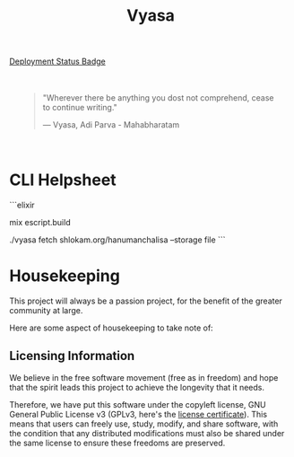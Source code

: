 #+title: Vyasa


[[img:https://img.shields.io/github/actions/workflow/status/ve1ld/vyasa/prod.yml?style=flat&logo=elixir&label=Application%20Status][Deployment Status Badge]]

[[file:priv/static/images/the_vyasa_project_1-1902f4c6f3150014731cb2b8a66fe4f0.png]]

#+BEGIN_HTML
<div style="background-image: url('priv/static/images/logo_with_gradient-3e4bdf0aec288b3eb682a5cef43692b6.png'); background-size: cover; padding: 20px;">
<blockquote >
    <p>"Wherever there be anything you dost not comprehend, cease to continue writing."</p>
    <footer>— Vyasa, Adi Parva - Mahabharatam</footer>
</blockquote>

</div>
#+END_HTML


* CLI Helpsheet

```elixir
# build script
mix escript.build
# fetch from domain/path --storage :mode
./vyasa fetch shlokam.org/hanumanchalisa --storage file
```

* Housekeeping

This project will always be a passion project, for the benefit of the greater community at large.

Here are some aspect of housekeeping to take note of:

** Licensing Information

We believe in the free software movement (free as in freedom) and hope that the spirit leads this project to achieve the longevity that it needs.

Therefore, we have put this software under the copyleft license, GNU General Public License v3 (GPLv3, here's the [[file:LICENSE::GNU GENERAL PUBLIC LICENSE][license certificate]]). This means that  users can freely use, study, modify, and share software, with the condition that any distributed modifications must also be shared under the same license to ensure these freedoms are preserved.
